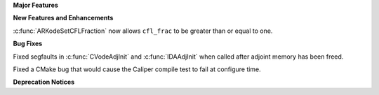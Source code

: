 .. For package-specific references use :ref: rather than :numref: so intersphinx
   links to the appropriate place on read the docs

**Major Features**

**New Features and Enhancements**

:c:func:`ARKodeSetCFLFraction` now allows ``cfl_frac`` to be greater than or
equal to one.

**Bug Fixes**

Fixed segfaults in :c:func:`CVodeAdjInit` and :c:func:`IDAAdjInit` when called
after adjoint memory has been freed.

Fixed a CMake bug that would cause the Caliper compile test to fail at configure time.

**Deprecation Notices**
